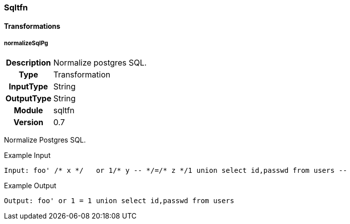 [[module.sqltfn]]
=== Sqltfn

==== Transformations

[[transformation.normalizeSqlPg]]
===== normalizeSqlPg
[cols=">h,<9"]
|===============================================================================
|Description|Normalize postgres SQL.
|       Type|Transformation
|  InputType|String
| OutputType|String
|     Module|sqltfn
|    Version|0.7
|===============================================================================

Normalize Postgres SQL.

.Example Input
----
Input: foo' /* x */   or 1/* y -- */=/* z */1 union select id,passwd from users --
----

.Example Output
----
Output: foo' or 1 = 1 union select id,passwd from users
----